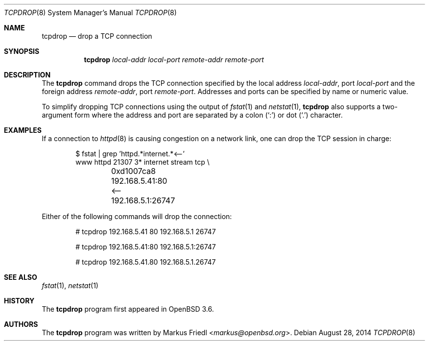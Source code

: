 .\"	$OpenBSD: tcpdrop.8,v 1.13 2014/08/28 08:22:42 jmc Exp $
.\"
.\" Copyright (c) 2004 Markus Friedl <markus@openbsd.org>
.\"
.\" Permission to use, copy, modify, and distribute this software for any
.\" purpose with or without fee is hereby granted, provided that the above
.\" copyright notice and this permission notice appear in all copies.
.\"
.\" THE SOFTWARE IS PROVIDED "AS IS" AND THE AUTHOR DISCLAIMS ALL WARRANTIES
.\" WITH REGARD TO THIS SOFTWARE INCLUDING ALL IMPLIED WARRANTIES OF
.\" MERCHANTABILITY AND FITNESS. IN NO EVENT SHALL THE AUTHOR BE LIABLE FOR
.\" ANY SPECIAL, DIRECT, INDIRECT, OR CONSEQUENTIAL DAMAGES OR ANY DAMAGES
.\" WHATSOEVER RESULTING FROM LOSS OF USE, DATA OR PROFITS, WHETHER IN AN
.\" ACTION OF CONTRACT, NEGLIGENCE OR OTHER TORTIOUS ACTION, ARISING OUT OF
.\" OR IN CONNECTION WITH THE USE OR PERFORMANCE OF THIS SOFTWARE.
.\"
.Dd $Mdocdate: August 28 2014 $
.Dt TCPDROP 8
.Os
.Sh NAME
.Nm tcpdrop
.Nd drop a TCP connection
.Sh SYNOPSIS
.Nm tcpdrop
.Ar local-addr
.Ar local-port
.Ar remote-addr
.Ar remote-port
.Sh DESCRIPTION
The
.Nm
command drops the TCP connection specified by the local address
.Ar local-addr ,
port
.Ar local-port
and the foreign address
.Ar remote-addr ,
port
.Ar remote-port .
Addresses and ports can be specified by name or numeric value.
.Pp
To simplify dropping TCP connections using the output of
.Xr fstat 1
and
.Xr netstat 1 ,
.Nm
also supports a two-argument form where the address and port are
separated by a colon
.Pq Sq \&:
or dot
.Pq Sq \&.
character.
.Sh EXAMPLES
If a connection to
.Xr httpd 8
is causing congestion on a network link, one can drop the TCP session
in charge:
.Bd -literal -offset indent
$ fstat | grep 'httpd.*internet.*<--'
www      httpd      21307    3* internet stream tcp \e
	0xd1007ca8 192.168.5.41:80 <-- 192.168.5.1:26747
.Ed
.Pp
Either of the following commands will drop the connection:
.Bd -literal -offset indent
# tcpdrop 192.168.5.41 80 192.168.5.1 26747

# tcpdrop 192.168.5.41:80 192.168.5.1:26747

# tcpdrop 192.168.5.41.80 192.168.5.1.26747
.Ed
.Sh SEE ALSO
.Xr fstat 1 ,
.Xr netstat 1
.Sh HISTORY
The
.Nm
program first appeared in
.Ox 3.6 .
.Sh AUTHORS
.An -nosplit
The
.Nm
program was written by
.An Markus Friedl Aq Mt markus@openbsd.org .
